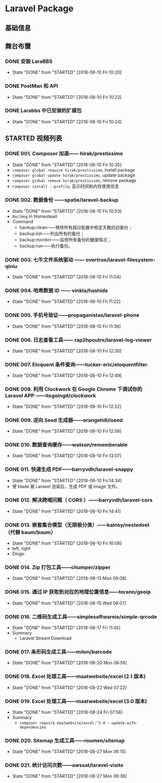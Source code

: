 * Laravel Package

** 基础信息

** 舞台布置
*** DONE 安装 LaraBBS
    CLOSED: [2018-08-10 Fri 10:20]
    - State "DONE"       from "STARTED"    [2018-08-10 Fri 10:20]
*** DONE PostMan 和 API
    CLOSED: [2018-08-10 Fri 10:22]
    - State "DONE"       from "STARTED"    [2018-08-10 Fri 10:22]
*** DONE Larabbs 中已安装的扩展包
    CLOSED: [2018-08-10 Fri 10:24]
    - State "DONE"       from "STARTED"    [2018-08-10 Fri 10:24]

** STARTED 视频列表
*** DONE 001. Composer 加速—— hirak/prestissimo
    CLOSED: [2018-08-10 Fri 10:35]
    - State "DONE"       from "STARTED"    [2018-08-10 Fri 10:35]
    - =composer global require hirak/prestissimo=, install package
    - =composer global update hirak/prestissimo=, update package
    - =composer global remove hirak/prestissimo=, remove package
    - =composer install --profile=, 显示时间和内存使用信息
*** DONE 002. 数据备份 ——spatie/laravel-backup
    CLOSED: [2018-08-10 Fri 10:53]
    - State "DONE"       from "STARTED"    [2018-08-10 Fri 10:53]
    - =MailHog= in Homestead
    - Command
      - backup:clean——移除所有超过配置中规定天数的旧备份；
      - backup:list——列出所有的备份；
      - backup:monitor——监控所有备份的健康情况；
      - backup:run——执行备份。
*** DONE 003. 七牛文件系统驱动 —— overtrue/laravel-filesystem-qiniu
    CLOSED: [2018-08-10 Fri 11:04]
    - State "DONE"       from "STARTED"    [2018-08-10 Fri 11:04]
*** DONE 004. 哈希数据 ID —— vinkla/hashids
    CLOSED: [2018-08-10 Fri 11:22]

    - State "DONE"       from "STARTED"    [2018-08-10 Fri 11:22]
*** DONE 005. 手机号验证——propaganistas/laravel-phone
    CLOSED: [2018-08-10 Fri 11:36]
    - State "DONE"       from "STARTED"    [2018-08-10 Fri 11:36]
*** DONE 006. 日志查看工具—— rap2hpoutre/laravel-log-viewer
    CLOSED: [2018-08-10 Fri 12:30]
    - State "DONE"       from "STARTED"    [2018-08-10 Fri 12:30]
*** DONE 007. Eloquent 条件查询——tucker-eric/eloquentfilter
    CLOSED: [2018-08-10 Fri 12:49]
    - State "DONE"       from "STARTED"    [2018-08-10 Fri 12:49]
*** DONE 008. 利用 Clockwork 在 Google Chrome 下调试你的 Laravel APP ——itsgoingd/clockwork
    CLOSED: [2018-08-10 Fri 12:52]
    - State "DONE"       from "STARTED"    [2018-08-10 Fri 12:52]
*** DONE 009. 逆向 Seed 生成器——orangehill/iseed
    CLOSED: [2018-08-10 Fri 12:58]
    - State "DONE"       from "STARTED"    [2018-08-10 Fri 12:58]
*** DONE 010. 数据查询缓存——watson/rememberable
    CLOSED: [2018-08-10 Fri 13:07]
    - State "DONE"       from "STARTED"    [2018-08-10 Fri 13:07]
*** DONE 011. 快速生成 PDF——barryvdh/laravel-snappy
    CLOSED: [2018-08-10 Fri 14:34]
    - State "DONE"       from "STARTED"    [2018-08-10 Fri 14:34]
    - 使 blade 被 Laravel 渲染后，生成 PDF 或 Image 文件。
*** DONE 012. 解决跨域问题（ CORS ）——barryvdh/laravel-cors
    CLOSED: [2018-08-10 Fri 14:41]
    - State "DONE"       from "STARTED"    [2018-08-10 Fri 14:41]
*** DONE 013. 嵌套集合模型（无限极分类）——kalnoy/nestedset（代替 baum/baum）
    CLOSED: [2018-08-10 Fri 16:08]
    - State "DONE"       from "STARTED"    [2018-08-10 Fri 16:08]
    - left, right
    - Dingo
*** DONE 014. Zip 打包工具——chumper/zipper
    CLOSED: [2018-08-13 Mon 09:08]
    - State "DONE"       from "STARTED"    [2018-08-13 Mon 09:08]
*** DONE 015. 通过 IP 获取到对应的地理位置信息——torann/geoip
    CLOSED: [2018-08-15 Wed 08:07]
    - State "DONE"       from "STARTED"    [2018-08-15 Wed 08:07]
*** DONE 016. 二维码生成工具——simplesoftwareio/simple-qrcode
    CLOSED: [2018-08-17 Fri 11:45]
    - State "DONE"       from "STARTED"    [2018-08-17 Fri 11:45]
    - Summary
      - Laravel Stream Download
*** DONE 017. 条形码生成工具——milon/barcode
    CLOSED: [2018-08-20 Mon 06:56]
    - State "DONE"       from "STARTED"    [2018-08-20 Mon 06:56]
*** DONE 018. Excel 处理工具——maatwebsite/excel (2.1 版本)
    CLOSED: [2018-08-22 Wed 07:22]
    - State "DONE"       from "STARTED"    [2018-08-22 Wed 07:22]
*** DONE 019. Excel 处理工具——maatwebsite/excel (3.0 版本)
    CLOSED: [2018-08-24 Fri 07:56]
    - State "DONE"       from "STARTED"    [2018-08-24 Fri 07:56]
    - Summary
      - =composer require maatwebsite/excel:^3.0 --update-with-dependencies=
*** DONE 020. Sitemap 生成工具——roumen/sitemap
    CLOSED: [2018-08-27 Mon 06:15]
    - State "DONE"       from "STARTED"    [2018-08-27 Mon 06:15]
*** DONE 021. 统计访问次数——awssat/laravel-visits
    CLOSED: [2018-08-27 Mon 06:36]
    - State "DONE"       from "STARTED"    [2018-08-27 Mon 06:36]
